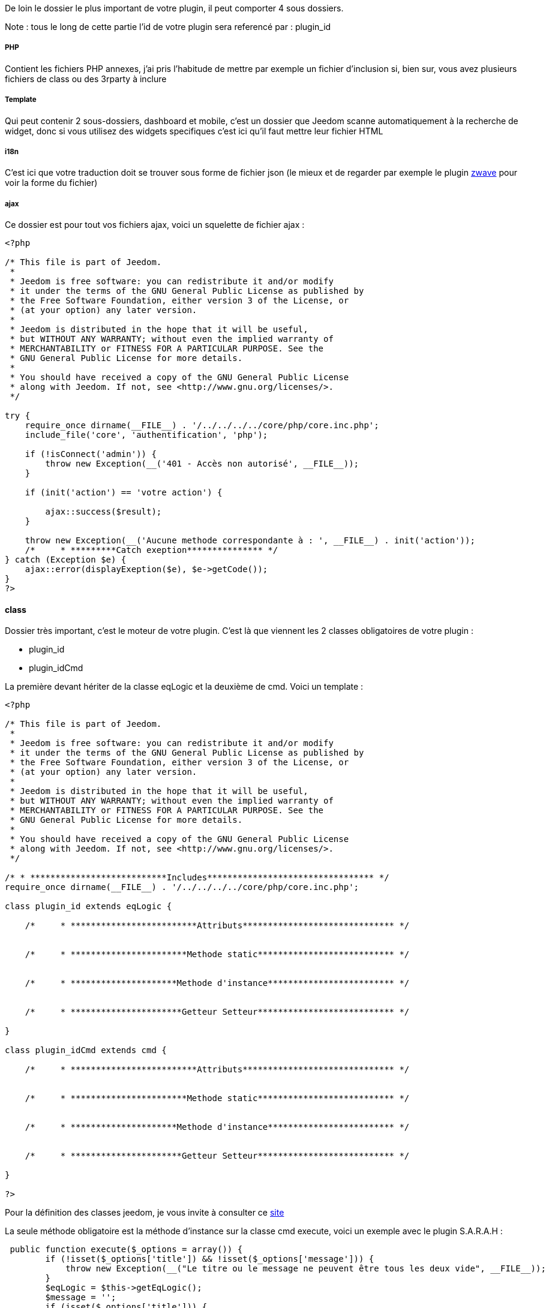 De loin le dossier le plus important de votre plugin, il peut comporter 4 sous dossiers. 

Note : tous le long de cette partie l'id de votre plugin sera referencé par : plugin_id

===== PHP

Contient les fichiers PHP annexes, j'ai pris l'habitude de mettre par exemple un fichier d'inclusion si, bien sur, vous avez plusieurs fichiers de class ou des 3rparty à inclure

===== Template

Qui peut contenir 2 sous-dossiers, dashboard et mobile, c'est un dossier que Jeedom scanne automatiquement à la recherche de widget, donc si vous utilisez des widgets specifiques c'est ici qu'il faut mettre leur fichier HTML

===== i18n

C'est ici que votre traduction doit se trouver sous forme de fichier json (le mieux et de regarder par exemple le plugin link:https://github.com/jeedom/plugin-zwave[zwave] pour voir la forme du fichier)

===== ajax

Ce dossier est pour tout vos fichiers ajax, voici un squelette de fichier ajax : 

----

<?php

/* This file is part of Jeedom.
 *
 * Jeedom is free software: you can redistribute it and/or modify
 * it under the terms of the GNU General Public License as published by
 * the Free Software Foundation, either version 3 of the License, or
 * (at your option) any later version.
 *
 * Jeedom is distributed in the hope that it will be useful,
 * but WITHOUT ANY WARRANTY; without even the implied warranty of
 * MERCHANTABILITY or FITNESS FOR A PARTICULAR PURPOSE. See the
 * GNU General Public License for more details.
 *
 * You should have received a copy of the GNU General Public License
 * along with Jeedom. If not, see <http://www.gnu.org/licenses/>.
 */

try {
    require_once dirname(__FILE__) . '/../../../../core/php/core.inc.php';
    include_file('core', 'authentification', 'php');

    if (!isConnect('admin')) {
        throw new Exception(__('401 - Accès non autorisé', __FILE__));
    }

    if (init('action') == 'votre action') {
       
        ajax::success($result);
    }

    throw new Exception(__('Aucune methode correspondante à : ', __FILE__) . init('action'));
    /*     * *********Catch exeption*************** */
} catch (Exception $e) {
    ajax::error(displayExeption($e), $e->getCode());
}
?>

----


==== class

Dossier très important, c'est le moteur de votre plugin. C'est là que viennent les 2 classes obligatoires de votre plugin : 

- plugin_id
- plugin_idCmd

La première devant hériter de la classe eqLogic et la deuxième de cmd. Voici un template : 

----
<?php

/* This file is part of Jeedom.
 *
 * Jeedom is free software: you can redistribute it and/or modify
 * it under the terms of the GNU General Public License as published by
 * the Free Software Foundation, either version 3 of the License, or
 * (at your option) any later version.
 *
 * Jeedom is distributed in the hope that it will be useful,
 * but WITHOUT ANY WARRANTY; without even the implied warranty of
 * MERCHANTABILITY or FITNESS FOR A PARTICULAR PURPOSE. See the
 * GNU General Public License for more details.
 *
 * You should have received a copy of the GNU General Public License
 * along with Jeedom. If not, see <http://www.gnu.org/licenses/>.
 */

/* * ***************************Includes********************************* */
require_once dirname(__FILE__) . '/../../../../core/php/core.inc.php';

class plugin_id extends eqLogic {

    /*     * *************************Attributs****************************** */


    /*     * ***********************Methode static*************************** */


    /*     * *********************Methode d'instance************************* */

    
    /*     * **********************Getteur Setteur*************************** */

}

class plugin_idCmd extends cmd {

    /*     * *************************Attributs****************************** */


    /*     * ***********************Methode static*************************** */


    /*     * *********************Methode d'instance************************* */

    
    /*     * **********************Getteur Setteur*************************** */

}

?>
----

Pour la définition des classes jeedom, je vous invite à consulter ce link:http://dev.jeedom.fr/[site]

La seule méthode obligatoire est la méthode d'instance sur la classe cmd execute, voici un exemple avec le plugin S.A.R.A.H : 

----

 public function execute($_options = array()) {
        if (!isset($_options['title']) && !isset($_options['message'])) {
            throw new Exception(__("Le titre ou le message ne peuvent être tous les deux vide", __FILE__));
        }
        $eqLogic = $this->getEqLogic();
        $message = '';
        if (isset($_options['title'])) {
            $message = $_options['title'] . '. ';
        }
        $message .= $_options['message'];
        $http = new com_http($eqLogic->getConfiguration('addrSrvTts') . '/?tts=' . urlencode($message));
        return $http->exec();
    }

----

Exemple assez simple mais complet, le principe est le suivant, si la commande est une action ou une info (mais pas en évènement seulement et que son cache est dépassé) alors jeedom appelle cette méthode.

Dans notre exemple ici c'est une commande pour faire parler S.A.R.A.H, où le plugin récupère les paramètres dans $_options (attention c'est un tableau et ses attributs changent en fonction du sous-type de la commande : color pour un sous-type color, slider pour un sous-type slider, title et message pour un sous-type message et vide pour un sous-type other).

Voila pour la partie obligatoire, voila maintenant ce qui peut etre utilisé à coté (avec exemple) : 

.toHtml($_version = 'dashboard')

Fonction utilisable dans la commande ou dans l'équipement, en fonction des besoins, voici un exemple pour l'équipement

----

   public function toHtml($_version = 'dashboard') {
        $replace = $this->preToHtml($_version);
        if (!is_array($replace)) {
            return $replace;
        }
        $version = jeedom::versionAlias($_version);
        $replace['#forecast#'] = '';
        if ($version != 'mobile' || $this->getConfiguration('fullMobileDisplay', 0) == 1) {
            $forcast_template = getTemplate('core', $version, 'forecast', 'weather');
            for ($i = 0; $i < 5; $i++) {
                $replaceDay = array();
                $replaceDay['#day#'] = date_fr(date('l', strtotime('+' . $i . ' days')));

                if ($i == 0) {
                    $temperature_min = $this->getCmd(null, 'temperature_min');
                } else {
                    $temperature_min = $this->getCmd(null, 'temperature_' . $i . '_min');
                }
                $replaceDay['#low_temperature#'] = is_object($temperature_min) ? $temperature_min->execCmd() : '';

                if ($i == 0) {
                    $temperature_max = $this->getCmd(null, 'temperature_max');
                } else {
                    $temperature_max = $this->getCmd(null, 'temperature_' . $i . '_max');
                }
                $replaceDay['#hight_temperature#'] = is_object($temperature_max) ? $temperature_max->execCmd() : '';
                $replaceDay['#tempid#'] = is_object($temperature_max) ? $temperature_max->getId() : '';

                if ($i == 0) {
                    $condition = $this->getCmd(null, 'condition');
                } else {
                    $condition = $this->getCmd(null, 'condition_' . $i);
                }
                $replaceDay['#icone#'] = is_object($condition) ? self::getIconFromCondition($condition->execCmd()) : '';
                $replaceDay['#conditionid#'] = is_object($condition) ? $condition->getId() : '';
                $replace['#forecast#'] .= template_replace($replaceDay, $forcast_template);
            }
        }
        $temperature = $this->getCmd(null, 'temperature');
        $replace['#temperature#'] = is_object($temperature) ? $temperature->execCmd() : '';
        $replace['#tempid#'] = is_object($temperature) ? $temperature->getId() : '';

        $humidity = $this->getCmd(null, 'humidity');
        $replace['#humidity#'] = is_object($humidity) ? $humidity->execCmd() : '';

        $pressure = $this->getCmd(null, 'pressure');
        $replace['#pressure#'] = is_object($pressure) ? $pressure->execCmd() : '';
        $replace['#pressureid#'] = is_object($pressure) ? $pressure->getId() : '';

        $wind_speed = $this->getCmd(null, 'wind_speed');
        $replace['#windspeed#'] = is_object($wind_speed) ? $wind_speed->execCmd() : '';
        $replace['#windid#'] = is_object($wind_speed) ? $wind_speed->getId() : '';

        $sunrise = $this->getCmd(null, 'sunrise');
        $replace['#sunrise#'] = is_object($sunrise) ? $sunrise->execCmd() : '';
        $replace['#sunid#'] = is_object($sunrise) ? $sunrise->getId() : '';
        if (strlen($replace['#sunrise#']) == 3) {
            $replace['#sunrise#'] = substr($replace['#sunrise#'], 0, 1) . ':' . substr($replace['#sunrise#'], 1, 2);
        } else if (strlen($replace['#sunrise#']) == 4) {
            $replace['#sunrise#'] = substr($replace['#sunrise#'], 0, 2) . ':' . substr($replace['#sunrise#'], 2, 2);
        }

        $sunset = $this->getCmd(null, 'sunset');
        $replace['#sunset#'] = is_object($sunset) ? $sunset->execCmd() : '';
        if (strlen($replace['#sunset#']) == 3) {
            $replace['#sunset#'] = substr($replace['#sunset#'], 0, 1) . ':' . substr($replace['#sunset#'], 1, 2);
        } else if (strlen($replace['#sunset#']) == 4) {
            $replace['#sunset#'] = substr($replace['#sunset#'], 0, 2) . ':' . substr($replace['#sunset#'], 2, 2);
        }

        $wind_direction = $this->getCmd(null, 'wind_direction');
        $replace['#wind_direction#'] = is_object($wind_direction) ? $wind_direction->execCmd() : 0;

        $refresh = $this->getCmd(null, 'refresh');
        $replace['#refresh_id#'] = is_object($refresh) ? $refresh->getId() : '';

        $condition = $this->getCmd(null, 'condition_now');
        $sunset_time = is_object($sunset) ? $sunset->execCmd() : null;
        $sunrise_time = is_object($sunrise) ? $sunrise->execCmd() : null;
        if (is_object($condition)) {
            $replace['#icone#'] = self::getIconFromCondition($condition->execCmd(), $sunrise_time, $sunset_time);
            $replace['#condition#'] = $condition->execCmd();
            $replace['#conditionid#'] = $condition->getId();
            $replace['#collectDate#'] = $condition->getCollectDate();
        } else {
            $replace['#icone#'] = '';
            $replace['#condition#'] = '';
            $replace['#collectDate#'] = '';
        }
        if ($this->getConfiguration('modeImage', 0) == 1) {
            $replace['#visibilityIcon#'] = "none";
            $replace['#visibilityImage#'] = "block";
        } else {
            $replace['#visibilityIcon#'] = "block";
            $replace['#visibilityImage#'] = "none";
        }
        $html = template_replace($replace, getTemplate('core', $version, 'current', 'weather'));
        cache::set('widgetHtml' . $_version . $this->getId(), $html, 0);
        return $html;
    }

----
 
Plusieurs choses intéressantes ici : 

Pour convertir la version demandée en dashboard ou mobile (mview devient mobile par exemple, cela permet par exemple sur les vues de rajouter le nom des objets)
----
$_version = jeedom::versionAlias($_version);
----

Ici récupération du widget anciennement généré en cache (si celui-ci est non vide), cela permet de gagner du temps sur la génération, attention quand même à bien vider le cache lors de la mise à jour des données
----
   $mc = cache::byKey('netatmoWeatherWidget' . jeedom::versionAlias($_version) . $this->getId());
    if ($mc->getValue() != '') {
        return preg_replace("/" . preg_quote(self::UIDDELIMITER) . "(.*?)" . preg_quote(self::UIDDELIMITER) . "/", self::UIDDELIMITER . mt_rand() . self::UIDDELIMITER, $mc->getValue());
    }
----

Récupération d'un template de commande, ici le template de commande : plugins/weather/core/template/$_version/forecast.html ($_version valant mobile ou dashboard)
----
$forcast_template = getTemplate('core', $_version, 'forecast', 'weather');
----

Ici remplacement des tags préalablement remplis dans $replace du HTML pour contenir les valeurs
----
$html_forecast .= template_replace($replace, $forcast_template);
----

Cela permet de récupérer la commande ayant le logical_id : temperature_min
----
$this->getCmd(null, 'temperature_min');
----

Là cela permet de mettre la valeur dans le tag, seulement si la commande a bien été récupérée
----
$replace['#temperature#'] = is_object($temperature) ? $temperature->execCmd() : '';
----

Passage important: cela permet de récupérer les personalisations faites par l'utilisateur sur la page Générale -> Affichage et de les réinjecter dans le template
----
$parameters = $this->getDisplay('parameters');
if (is_array($parameters)) {
    foreach ($parameters as $key => $value) {
        $replace['#' . $key . '#'] = $value;
    }
}
----

Sauvegarde du widget dans le cache: pour que lors de la prochaine demande on le fournisse plus rapidement, on peut remarquer le 0 ici qui indique une durée de vie infinie, sinon la durée est en secondes (on verra dans la partie suivante comment le plugin weather remet à jour son widget).
----
cache::set('weatherWidget' . $_version . $this->getId(), $html, 0);
----

Enfin envoi du html à Jeedom : 
----
return $html;
----

Il faut aussi dire à Jeedom ce que votre widget autorise au niveau de la personalisation. C'est un peu complexe (et encore) mais normalement flexible et simple a mettre en place.

Il fonctionne de la même façon sur votre équipement ou commande, c'est un attribut static de la class $_widgetPossibility qui doit être un tableau multidimensionnel, mais c'est là que cela se complique si une dimension du tableau est a true ou false. Il considère alors que tout les enfants possibles sont à cette valeur (je vais donner un exemple).

En premier lieu les cas où vous devez vous en servir: si dans votre class heritant de eqLogic ou de cmd a une fonction toHtml sinon ce n'est pas la peine de lire la suite.

Le mieux est un exemple (dans la class heritant de eqLogic) :

----
public static $_widgetPossibility = array('custom' => array(
      'visibility' => true,
      'displayName' => array('dashboard' => true, 'view' => true),
      'optionalParameters' => true,
));
----

En gros cela signifie que l'on peut changer la visibilité du widget, masquer ou non le nom de celui-ci et mettre des paramètres optionnels.

Mais on pourrait aussi bien faire : 

----
public static $_widgetPossibility = array('custom' => array(
      'visibility' => true,
      'displayName' => true,
      'optionalParameters' => true,
));
----


La différence est au niveau du displayName, là si Jeedom demande si on peut masquer le nom de l'équipement en mode vue (cela donne custom::displayName::view) on lui dira oui car custom::displayName est vrai donc tous les enfants de celui-ci sont vrais

Voilà pour l'explication, pour les possibilités les voilà ci-après pour un équipement : 

----
array('custom' => 
   array(
      'visibility' => array('dashboard' => true/false,'plan' => true/false,'view' => true/false,'mobile' => true/false),
      'displayName' => array('dashboard' => true/false,'plan' => true/false,'view' => true/false,'mobile' => true/false),
      'displayObjectName' => array('dashboard' => true/false,'plan' => true/false,'view' => true/false,'mobile' => true/false),
      'optionalParameters' => true/false,
      'background-color' => array('dashboard' => true/false,'plan' => true/false,'view' => true/false,'mobile' => true/false),
      'text-color' => array('dashboard' => true/false,'plan' => true/false,'view' => true/false,'mobile' => true/false),
      'border-radius' => array('dashboard' => true/false,'plan' => true/false,'view' => true/false,'mobile' => true/false),
      'border' => array('dashboard' => true/false,'plan' => true/false,'view' => true/false,'mobile' => true/false),
   ),
)
----

Pour une commande : 

----
array('custom' => 
   array(
      'widget' => array('dashboard' => true/false,'mobile' => true/false),
      'displayName' => array('dashboard' => true/false,'plan' => true/false,'view' => true/false,'mobile' => true/false),
      'displayObjectName' => array('dashboard' => true/false,'plan' => true/false,'view' => true/false,'mobile' => true/false),
      'optionalParameters' => true/false,
   ),
)
----

.méthode pre et post
Lors de la création ou la suppression de vos objets (équipement, commande ou autre) dans Jeedom, celui-ci peut appeler plusieurs méthodes avant/après l'action : 

- preInsert => Méthode appellée avant la création de votre objet
- postInsert =>  Méthode appellée après la création de votre objet
- preUpdate =>  Méthode appellée avant la mise à jour de votre objet
- postUpdate =>  Méthode appellée après la mise à jour de votre objet
- preSave =>  Méthode appellée avant la sauvegarde (creation et mise à jour donc) de votre objet
- postSave =>  Méthode appellée après la sauvegarde de votre objet
- preRemove =>  Méthode appellée avant la supression de votre objet
- postRemove =>  Méthode appellée après la supression de votre objet

Exemple, toujours avec le plugin weather de la création des commandes ou mise à jour de celles-ci après la sauvegarde (l'exemple est simplifié) : 

----
 public function postUpdate() {
        $weatherCmd = $this->getCmd(null, 'temperature');
        if (!is_object($weatherCmd)) {
            $weatherCmd = new weatherCmd();
        }
        $weatherCmd->setName(__('Température', __FILE__));
        $weatherCmd->setLogicalId('temperature');
        $weatherCmd->setEqLogic_id($this->getId());
        $weatherCmd->setConfiguration('day', '-1');
        $weatherCmd->setConfiguration('data', 'temp');
        $weatherCmd->setUnite('°C');
        $weatherCmd->setType('info');
        $weatherCmd->setSubType('numeric');
        $weatherCmd->save();

        $cron = cron::byClassAndFunction('weather', 'updateWeatherData', array('weather_id' => intval($this->getId())));
        if (!is_object($cron)) {
            $cron = new cron();
            $cron->setClass('weather');
            $cron->setFunction('updateWeatherData');
            $cron->setOption(array('weather_id' => intval($this->getId())));
        }
        $cron->setSchedule($this->getConfiguration('refreshCron', '*/30 * * * *'));
        $cron->save();
}
----

Le début est assez standard avec la création d'une commande, la fin est plus intéressante avec la mise en place d'un cron qui va appeler la méthode weather::updateWeatherData en passant l'id de l'équipement à mettre à jour toute les 30min par défaut.

Ici la methode updateWeatherData (simplifiée aussi) : 
----
 public static function updateWeatherData($_options) {
    $weather = weather::byId($_options['weather_id']);
    if (is_object($weather)) {
        foreach ($weather->getCmd('info') as $cmd) {
            $value = $cmd->execute();
            if ($value != $cmd->execCmd()) {
                $cmd->setCollectDate('');
                $cmd->event($value);
            }
        }
        $mc = cache::byKey('weatherWidgetmobile' . $weather->getId());
        $mc->remove();
        $mc = cache::byKey('weatherWidgetdashboard' . $weather->getId());
        $mc->remove();
        $weather->toHtml('mobile');
        $weather->toHtml('dashboard');
        $weather->refreshWidget();
    }
}
----

On voit ici que lors de l'appel on recupère l'équipement concerné puis on exécute les commandes pour recupérer les valeurs et mettre à jour celles-ci si nécessaire.

Partie très importante : 
----
$cmd->setCollectDate('');
$cmd->event($value);
----

La première ligne est très importante car juste avant on a fait un execCmd qui va remplir le champs _collectDate (le _ devant le nom de l'attribut indique à Jeedom que l'attribut ne doit pas être sauvegardé en base, donc si vous en ajoutez pour votre class pensez bien à le précéder d'un _) or au moment de la fonction event (qui permet de signaler à Jeedom une nouvelle mise à jour de la valeur, avec déclenchement de toutes les actions qui doivent être faites : mise à jour du dashboard, vérification des scénarios...), Jeedom regarde si la date de collecte est ancienne et, si c'est le cas, va refuser la nouvelle valeur, d'où la remise à 0.

Ensuite on vide le cache (ici pas besoin de vérifier s'il existe, l'objet est vide si le cache n'existe pas donc aucun risque pour la suppression) : 
----
$mc = cache::byKey('weatherWidgetmobile' . $weather->getId());
$mc->remove();
----

Vu que le cache est vide on force la génération des widgets mobile et dashboard : 
----
$weather->toHtml('mobile');
$weather->toHtml('dashboard');
----

Enfin on prévient Jeedom que le widget est à rafraîchir sur l'interface de l'utilisateur : 
----
$weather->refreshWidget();
----

Pour la classe commande, un petit truc à savoir si vous utilisez le template js de base. Lors de l'envoi de l'équipment Jeedom fait du différentiel sur les commandes et va supprimer celles qui sont en base mais pas dans la nouvelle définition de l'équipement. Voilà comment l'éviter : 
----
 public function dontRemoveCmd() {
    return true;
}
----

Pour finir voici quelques trucs et astuces : 

- évitez (à moins de savoir ce que vous faites) d'écraser une méthode de la classe héritée (cela peut causer beaucoup de problèmes)
- Pour remonter la batterie (en %) d'un équipement, faites sur celui-ci (Jeedom se chargera du reste et de prévenir l'utilisateur si nécessaire) : 
----
$eqLogic->batteryStatus(56);
----

- Sur les commandes au moment de l'ajout d'une valeur Jeedom applique la méthode d'instance formatValue($_value) qui, en fonction du sous-type, peut la remettre en forme (en particulier pour les valeurs binaires)
- ne faites JAMAIS une méthode dans la class héritant de cmd s'appellant : execCmd ou event
- si dans la configuration de votre commande vous avez renseigné returnStateTime (en minute) et returnStateValue, Jeedom changera automatique la valeur de votre commande par returnStateValue au bout de X minute(s)
- toujours pour la commande vous pouvez utiliser addHistoryValue pour forcer la mise en historique (attention votre commande doit être historisée)
